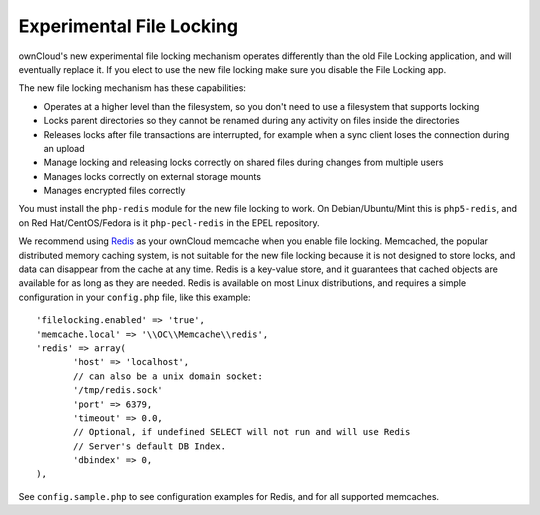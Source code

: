 =========================
Experimental File Locking
=========================

ownCloud's new experimental file locking mechanism operates differently than 
the old File Locking application, and will eventually replace it. If you elect 
to use the new file locking make sure you disable the File Locking app.

The new file locking mechanism has these capabilities:

* Operates at a higher level than the filesystem, so you don't need to use a 
  filesystem that supports locking
* Locks parent directories so they cannot be renamed during any activity on 
  files inside the directories
* Releases locks after file transactions are interrupted, for 
  example when a sync client loses the connection during an upload
* Manage locking and releasing locks correctly on shared files during changes 
  from multiple users
* Manages locks correctly on external storage mounts
* Manages encrypted files correctly

You must install the ``php-redis`` module for the new file locking to work. On 
Debian/Ubuntu/Mint this is ``php5-redis``, and on Red Hat/CentOS/Fedora is it 
``php-pecl-redis`` in the EPEL repository.

We recommend using `Redis <http://redis.io/>`_ as your ownCloud memcache when 
you enable file locking. Memcached, the popular distributed memory caching 
system, is not suitable for the new file locking because it is not designed to 
store locks, and data can disappear from the cache at any time. Redis is a 
key-value store, and it guarantees that cached objects are available for as 
long as they are needed. Redis is available on most Linux distributions, and 
requires a simple configuration in your ``config.php`` file, like this example::

 'filelocking.enabled' => 'true',
 'memcache.local' => '\\OC\\Memcache\\redis',
 'redis' => array(
	'host' => 'localhost', 
	// can also be a unix domain socket: 
        '/tmp/redis.sock'
	'port' => 6379,
	'timeout' => 0.0,
	// Optional, if undefined SELECT will not run and will use Redis 
        // Server's default DB Index.
	'dbindex' => 0, 
 ),
 
See ``config.sample.php`` to see configuration examples for Redis, and for all 
supported memcaches. 
